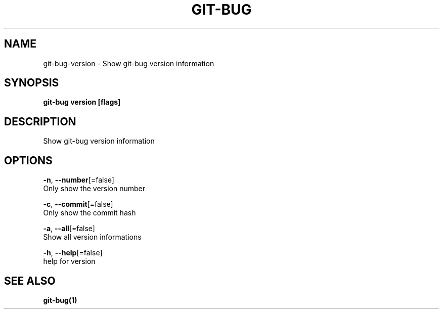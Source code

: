 .TH "GIT-BUG" "1" "Feb 2019" "Generated from git-bug's source code" "" 
.nh
.ad l


.SH NAME
.PP
git\-bug\-version \- Show git\-bug version information


.SH SYNOPSIS
.PP
\fBgit\-bug version [flags]\fP


.SH DESCRIPTION
.PP
Show git\-bug version information


.SH OPTIONS
.PP
\fB\-n\fP, \fB\-\-number\fP[=false]
    Only show the version number

.PP
\fB\-c\fP, \fB\-\-commit\fP[=false]
    Only show the commit hash

.PP
\fB\-a\fP, \fB\-\-all\fP[=false]
    Show all version informations

.PP
\fB\-h\fP, \fB\-\-help\fP[=false]
    help for version


.SH SEE ALSO
.PP
\fBgit\-bug(1)\fP
